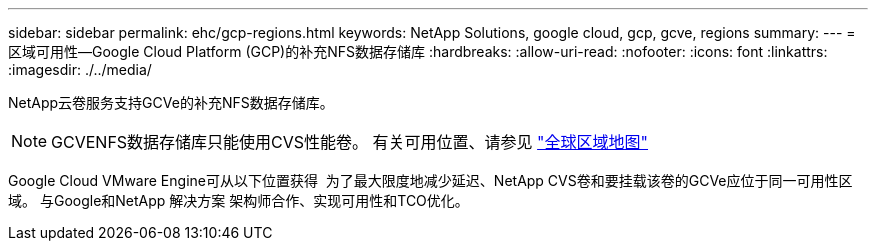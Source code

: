 ---
sidebar: sidebar 
permalink: ehc/gcp-regions.html 
keywords: NetApp Solutions, google cloud, gcp, gcve, regions 
summary:  
---
= 区域可用性—Google Cloud Platform (GCP)的补充NFS数据存储库
:hardbreaks:
:allow-uri-read: 
:nofooter: 
:icons: font
:linkattrs: 
:imagesdir: ./../media/


[role="lead"]
NetApp云卷服务支持GCVe的补充NFS数据存储库。


NOTE: GCVENFS数据存储库只能使用CVS性能卷。
有关可用位置、请参见 link:https://bluexp.netapp.com/cloud-volumes-global-regions#cvsGc["全球区域地图"]

Google Cloud VMware Engine可从以下位置获得 image:gcve_regions_Mar2023.png[""]
为了最大限度地减少延迟、NetApp CVS卷和要挂载该卷的GCVe应位于同一可用性区域。
与Google和NetApp 解决方案 架构师合作、实现可用性和TCO优化。

